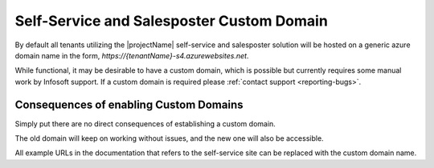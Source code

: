 .. _selfservice-custom-domain:

Self-Service and Salesposter Custom Domain
==========================================

By default all tenants utilizing the |projectName| self-service and salesposter solution will be hosted on a generic azure domain name in the form, `https://{tenantName}-s4.azurewebsites.net`.

While functional, it may be desirable to have a custom domain, which is possible but currently requires some manual work by Infosoft support.
If a custom domain is required please :ref:`contact support <reporting-bugs>`.

Consequences of enabling Custom Domains
---------------------------------------
Simply put there are no direct consequences of establishing a custom domain.

The old domain will keep on working without issues, and the new one will also be accessible.

All example URLs in the documentation that refers to the self-service site can be replaced with the custom domain name.